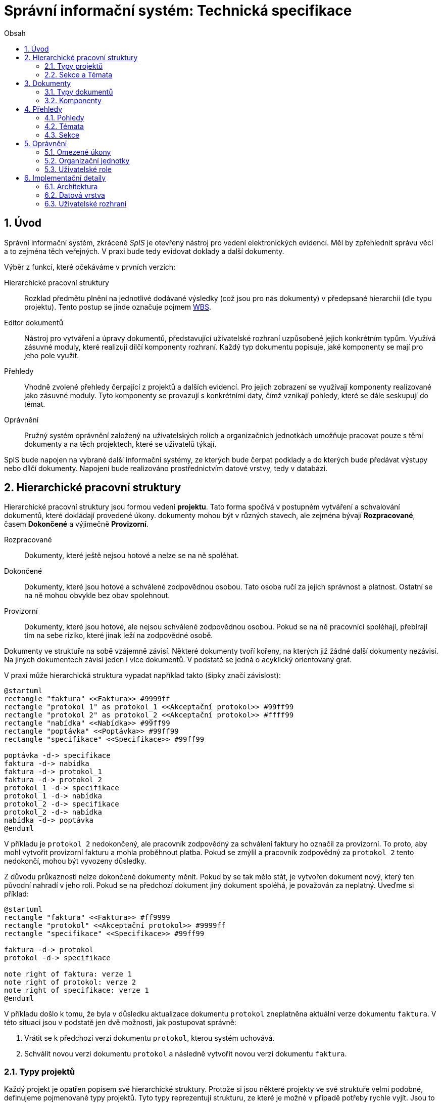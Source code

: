 = Správní informační systém: Technická specifikace
:numbered:
:icons: font
:lang: cs
:note-caption: Poznámka
:warning-caption: Pozor
:toc-title: Obsah
:toc: left

== Úvod

Správní informační systém, zkráceně _SpIS_ je otevřený nástroj pro vedení elektronických evidencí. Měl by zpřehlednit správu věcí a to zejména těch veřejných. V praxi bude tedy evidovat doklady a další dokumenty.

Výběr z funkcí, které očekáváme v prvních verzích:

Hierarchické pracovní struktury::
Rozklad předmětu plnění na jednotlivé dodávané výsledky (což jsou pro nás dokumenty) v předepsané hierarchii (dle typu projektu). Tento postup se jinde označuje pojmem link:https://cs.wikipedia.org/wiki/Work_breakdown_structure[WBS].

Editor dokumentů::
Nástroj pro vytváření a úpravy dokumentů, představující uživatelské rozhraní uzpůsobené jejich konkrétním typům. Využívá zásuvné moduly, které realizují dílčí komponenty rozhraní. Každý typ dokumentu popisuje, jaké komponenty se mají pro jeho pole využít.

Přehledy::
Vhodně zvolené přehledy čerpající z projektů a dalších evidencí. Pro jejich zobrazení se využívají komponenty realizované jako zásuvné moduly. Tyto komponenty se provazují s konkrétními daty, čímž vznikají pohledy, které se dále seskupují do témat.

Oprávnění::
Pružný systém oprávnění založený na uživatelských rolích a organizačních jednotkách umožňuje pracovat pouze s těmi dokumenty a na těch projektech, které se uživatelů týkají.

SpIS bude napojen na vybrané další informační systémy, ze kterých bude čerpat podklady a do kterých bude předávat výstupy nebo dílčí dokumenty. Napojení bude realizováno prostřednictvím datové vrstvy, tedy v databázi.

<<<

== Hierarchické pracovní struktury

Hierarchické pracovní struktury jsou formou vedení *projektu*. Tato forma spočívá v postupném vytváření a schvalování dokumentů, které dokládají provedené úkony. dokumenty mohou být v různých stavech, ale zejména bývají *Rozpracované*, časem *Dokončené* a výjimečně *Provizorní*.

Rozpracované::
Dokumenty, které ještě nejsou hotové a nelze se na ně spoléhat.

Dokončené::
Dokumenty, které jsou hotové a schválené zodpovědnou osobou. Tato osoba ručí za jejich správnost a platnost. Ostatní se na ně mohou obvykle bez obav spolehnout.

Provizorní::
Dokumenty, které jsou hotové, ale nejsou schválené zodpovědnou osobou. Pokud se na ně pracovníci spoléhají, přebírají tím na sebe riziko, které jinak leží na zodpovědné osobě.

Dokumenty ve struktuře na sobě vzájemně závisí. Některé dokumenty tvoří kořeny, na kterých již žádné další dokumenty nezávisí. Na jiných dokumentech závisí jeden i více dokumentů. V podstatě se jedná o acyklický orientovaný graf.

V praxi může hierarchická struktura vypadat například takto (šipky značí závislost):

[plantuml,align="center"]
....
@startuml
rectangle "faktura" <<Faktura>> #9999ff
rectangle "protokol 1" as protokol_1 <<Akceptační protokol>> #99ff99
rectangle "protokol 2" as protokol_2 <<Akceptační protokol>> #ffff99
rectangle "nabídka" <<Nabídka>> #99ff99
rectangle "poptávka" <<Poptávka>> #99ff99
rectangle "specifikace" <<Specifikace>> #99ff99

poptávka -d-> specifikace
faktura -d-> nabídka
faktura -d-> protokol_1
faktura -d-> protokol_2
protokol_1 -d-> specifikace
protokol_1 -d-> nabídka
protokol_2 -d-> specifikace
protokol_2 -d-> nabídka
nabídka -d-> poptávka
@enduml
....

V příkladu je `protokol 2` nedokončený, ale pracovník zodpovědný za schválení faktury ho označil za provizorní. To proto, aby mohl vytvořit provizorní fakturu a mohla proběhnout platba. Pokud se zmýlil a pracovník zodpovědný za `protokol 2` tento nedokončí, mohou být vyvozeny důsledky.

Z důvodu průkaznosti nelze dokončené dokumenty měnit. Pokud by se tak mělo stát, je vytvořen dokument nový, který ten původní nahradí v jeho roli. Pokud se na předchozí dokument jiný dokument spoléhá, je považován za neplatný. Uveďme si příklad:

[plantuml,align="center"]
....
@startuml
rectangle "faktura" <<Faktura>> #ff9999
rectangle "protokol" <<Akceptační protokol>> #9999ff
rectangle "specifikace" <<Specifikace>> #99ff99

faktura -d-> protokol
protokol -d-> specifikace

note right of faktura: verze 1
note right of protokol: verze 2
note right of specifikace: verze 1
@enduml
....

V příkladu došlo k tomu, že byla v důsledku aktualizace dokumentu `protokol` zneplatněna aktuální verze dokumentu `faktura`. V této situaci jsou v podstatě jen dvě možnosti, jak postupovat správně:

1. Vrátit se k předchozí verzi dokumentu `protokol`, kterou systém uchovává.
2. Schválit novou verzi dokumentu `protokol` a následně vytvořit novou verzi dokumentu `faktura`.

=== Typy projektů

Každý projekt je opatřen popisem své hierarchické struktury. Protože si jsou některé projekty ve své struktuře velmi podobné, definujeme pojmenované typy projektů. Tyto typy reprezentují strukturu, ze které je možné v případě potřeby rychle vyjít. Jsou to tedy určité šablony.

V případě potřeby je možné strukturu aktivního projektu změnit a dokumenty přeuspořádat do nových rolí. Stejně tak je možné do struktury vložit již existující dokumenty, pokud tak nedojde k porušení jejich vazeb na závislosti.

=== Sekce a Témata

Za účelem snazší orientace uživatelů v systému jsou projekty a jejich typy rozčleněny do sekcí a témat. Ve stejném členění jsou zařazeny také přehledy, což usnadňuje nalezení nástrojů pro zásahy do dat, která přehledy představují. Zároveň toto členění usnadňuje kontrolu výsledků aktivních projektů -- po dokončení práce na projektu se uživatel snadno vrací na přehledy daného tématu.

<<<

== Dokumenty

Pod pojmem dokument rozumíme strukturovaná, strojová data, se kterými uživatel nakládá přímo v systému. Tyto dokumenty často mívají přílohy, což jsou nestrukturovaná data (často různé formátované texty, tabulky či obrázky), které vznikají mimo systém a jsou do něj pouze vkládány.

Dokumenty mají kromě vnitřní struktury také takzvané závislosti a díky nim pak tvoří určité vnější struktury. Tyto závislosti jsou dokumentům vlastní ve všech projektech, kterých jsou součástí.

=== Typy dokumentů

Typy dokumentů shrnují vnitřní strukturu, závislosti, použité komponenty uživatelského rozhraní a další vlastnosti instancí (tedy dokumentů) do jednoznačného pojmenování. V příkladech výše jsme zatím viděli například typy nazvané `Faktura` nebo `Akceptační protokol`.

==== Závislosti

Dokumenty mohou záviset pouze na jiných dokumentech, a to vždy v určitých rolích. Pro ilustraci:

[plantuml,align="center"]
....
@startuml
rectangle "zápůjčka" <<Zápůjčka>> #9999ff
rectangle "předání 1" as předání_1 <<Předávací protokol>> #99ff99
rectangle " " as předání_2 <<Předávací protokol>> #dddddd

zápůjčka -d-> předání_1 : vstupní
zápůjčka -d-> předání_2 : výstupní

note right of zápůjčka
  Rozpracovaný dokument,
  jejž zatím nelze dokončit.
end note

note bottom of předání_2
  Neexistující dokument.
end note
@enduml
....

V příkladu je předávací protokol použit nejprve pro dokumentaci zahájení zápůjčky věci a následně bude použit pro dokumentaci jejího navrácení. Pro vyložení závislého dokumentu `zápůjčka` je podstatné tyto dva protokoly od sebe odlišit.

Oproti skutečným dokumentům mohou typy záviset pouze na dalších typech (nebo typových třídách, což je vysvětleno dále).

==== Kvantifikace

Závislosti je možné kvantifikovat. Lze tedy říci, že v některé roli může vystupovat konkrétní počet dokumentů. Uveďme si příklad struktury dokumentů:

[plantuml,align="center"]
....
@startuml
rectangle "rozpočet" <<Rozpočet>> #9999ff
rectangle "návrh 1" as návrh_1 <<Dílčí návrh rozpočtu>> #99ff99
rectangle "návrh 2" as návrh_2 <<Dílčí návrh rozpočtu>> #99ff99
rectangle "návrh 3" as návrh_3 <<Dílčí návrh rozpočtu>> #9999ff

rozpočet -d-> návrh_1 : dle návrhu
rozpočet -d-> návrh_2 : dle návrhu
rozpočet -d-> návrh_3 : dle návrhu
@enduml
....

Ve struktuře se vyskytuje trojice dokumentů se shodným typem ve shodné roli. Jak budou vypadat typy pro tuto strukturu? Patrně následovně:

[plantuml,align="center"]
....
@startuml
skinparam monochrome true

rectangle "rozpočet" <<Rozpočet>>
rectangle "návrh" <<Dílčí návrh rozpočtu>>

rozpočet -d-> "{1,}" návrh : dle návrhu
@enduml
....

Kvantifikátor `{1,}` zde značí přítomnost alespoň jednoho dokumentu daného typu v dané roli. Je však možné specifikovat libovolný rozsah, tedy například:

`{,}` nebo `{0,}`::
Libovolný počet dokumentů.

`{1,3}`::
Jeden až tři dokumenty.

`{,5}` nebo `{0,5}`::
Až pět dokumentů.

==== Typové třídy

Typové třídy popisují dílčí strukturu dokumentů tak, aby mohlo dojít k použití více typů dokumentů ve stejné roli závislosti. Dále také upravují jak strukturu dokumentů dané třídy, tak i jejich závislosti. Umožňují tak i vytvářet podobné typy.

WARNING: Uvést příklady...

==== Schéma

=== Komponenty

WARNING: Komponenty...

<<<

== Přehledy

=== Pohledy

Pohled může být využit ve více tématech. Každý pohled je určitého typu, což určuje to, jaká data dokáže prezentovat a zároveň způsob, jakým tak činí.

Pokud autor daného typu pohledu vytvořil nástroj pro zobrazení mapových vrstev s vyznačenými body, je možné s jeho pomocí zobrazovat prostorová data. Pokud se jedná o nástroj pro zobrazení tabulky, je možné s jeho pomocí zobrazovat data relační a tak dále.

Obsah pohledu je dán popisem tématu, ve kterém je použit. Součástí tohoto popisu je i soubor dotazů do databáze, prostřednictvím kterých dojde k získání zobrazovaných dat. Tyto dotazy jsou parametrizovány hodnotami, které zvídavý uživatel mění při prohlížení.

=== Témata

WARNING: Uskupení pohledů, součást sekce. Obsahuje i seznam šablon k zahájení projektů.

=== Sekce

WARNING: Základní organizační členění.

<<<

== Oprávnění

WARNING: Systém identifikuje uživatele a poskytuje informace o něm editoru dokumentů a pohledům. Dále obsahuje systém pro kontrolu přístupu k pohledům a projektům, díky kterému je možné nastavit práva uživatelů pro úkony nad dokumenty daných typů, spadajících do daných Jednotek...

=== Omezené úkony

=== Organizační jednotky

WARNING: Organizační jednotka sdružuje dokumenty, se kterými manipulují určité okruhy osob, tedy role. Organizační jednotka může mít nadřazenou organizační jednotku, které je součástí.

=== Uživatelské role

WARNING: Uživatelské role představují oprávnění k provádění množiny úkonů nad množinou typů dokumentů v rámci množiny organizačních jednotek. Libovolný uživatel může vystupovat v řadě rolí. Jisté role mohou implikovat další role.

<<<

== Implementační detaily

=== Architektura

[plantuml,align="center"]
....
@startuml
left to right direction

package "SpIS" {
  () HTTP
  HTTP -u- [Aplikace]

  database "DB"
  () SQL
  [Aplikace] -l-> SQL
  [DB] - SQL

  database "Politiky"
  Politiky -u-> [Aplikace]
}

node "PC" {
  [Prohlížeč] -> HTTP
  [Prohlížeč] .l.> [Pečetidlo]
  [Pečetidlo] -> HTTP
}

actor :Uživatel:

:Uživatel: - [Prohlížeč]
:Uživatel: - [Pečetidlo]

cloud "Externí systémy" {
  [ ] <<ERP a další...>> as Ext1
  [Ext1] -> SQL
}
@enduml
....

Uživatelé budou se SpISem komunikovat pomocí webového rozhraní, spuštěném v běžném webovém prohlížeči. Pro účely elektronického podepisování bude na jejich zařízeních nasazena další aplikace, ve schématu označená jako _Pečetidlo_.

Jak naznačuje schéma výše, _Aplikace_ samotná je běhovým prostředím pro jakési _Politiky_. Ty vytváří programátoři a popisují jimi nejen strukturu dokumentů, které se ve _SpISu_ vyskytují, ale také jejich vzájemné vazby v projektech, použité prvky uživatelského rozhraní a další rysy systému vlastní organizaci, které systém využívá.

=== Datová vrstva

WARNING: PostgreSQL, FDW a Multicorn...

=== Uživatelské rozhraní

WARNING: REST API, webové rozhraní...


// vim:set spelllang=cs:
